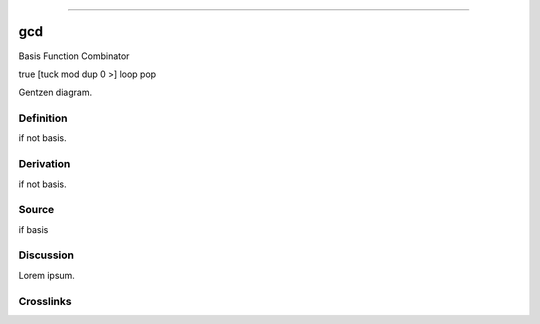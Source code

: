 --------------

gcd
^^^^^

Basis Function Combinator

true [tuck mod dup 0 >] loop pop

Gentzen diagram.


Definition
~~~~~~~~~~

if not basis.


Derivation
~~~~~~~~~~

if not basis.


Source
~~~~~~~~~~

if basis


Discussion
~~~~~~~~~~

Lorem ipsum.


Crosslinks
~~~~~~~~~~

